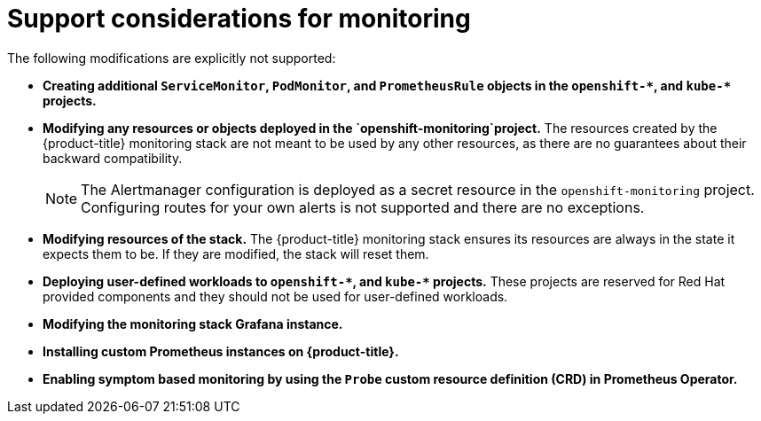 :_module-type: CONCEPT
// Module included in the following assemblies:
//
// * assemblies/configuring-the-monitoring-stack.adoc

[id="support-considerations_{context}"]
= Support considerations for monitoring

[role="_abstract"]
The following modifications are explicitly not supported:

* *Creating additional `ServiceMonitor`, `PodMonitor`, and `PrometheusRule` objects in the `openshift-&#42;`, and `kube-&#42;` projects.*
* *Modifying any resources or objects deployed in the `openshift-monitoring`project.* The resources created by the {product-title} monitoring stack are not meant to be used by any other resources, as there are no guarantees about their backward compatibility.
+
[NOTE]
====
The Alertmanager configuration is deployed as a secret resource in the `openshift-monitoring` project. Configuring routes for your own alerts is not supported and there are no exceptions.
====
+
* *Modifying resources of the stack.* The {product-title} monitoring stack ensures its resources are always in the state it expects them to be. If they are modified, the stack will reset them.
* *Deploying user-defined workloads to `openshift-&#42;`, and `kube-&#42;` projects.* These projects are reserved for Red Hat provided components and they should not be used for user-defined workloads.
* *Modifying the monitoring stack Grafana instance.*
* *Installing custom Prometheus instances on {product-title}.*
* *Enabling symptom based monitoring by using the `Probe` custom resource definition (CRD) in Prometheus Operator.*
